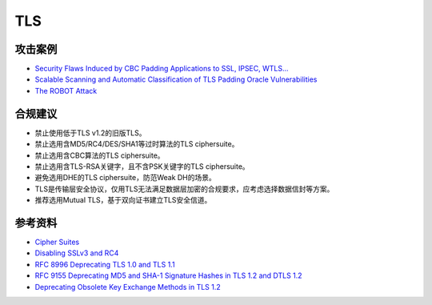 TLS
===


攻击案例
--------

- `Security Flaws Induced by CBC Padding Applications to SSL, IPSEC, WTLS... <https://www.iacr.org/cryptodb/archive/2002/EUROCRYPT/2850/2850.pdf>`_
- `Scalable Scanning and Automatic Classification of TLS Padding Oracle Vulnerabilities <https://www.usenix.org/system/files/sec19-merget.pdf>`_
- `The ROBOT Attack <https://robotattack.org/>`_



合规建议
--------

- 禁止使用低于TLS v1.2的旧版TLS。
- 禁止选用含MD5/RC4/DES/SHA1等过时算法的TLS ciphersuite。
- 禁止选用含CBC算法的TLS ciphersuite。
- 禁止选用含TLS-RSA关键字，且不含PSK关键字的TLS ciphersuite。
- 避免选用DHE的TLS ciphersuite，防范Weak DH的场景。
- TLS是传输层安全协议，仅用TLS无法满足数据层加密的合规要求，应考虑选择数据信封等方案。
- 推荐选用Mutual TLS，基于双向证书建立TLS安全信道。


参考资料
--------

- `Cipher Suites <https://ciphersuite.info/cs/>`_
- `Disabling SSLv3 and RC4 <https://security.googleblog.com/2015/09/disabling-sslv3-and-rc4.html>`_
- `RFC 8996 Deprecating TLS 1.0 and TLS 1.1 <https://www.rfc-editor.org/rfc/rfc8996>`_
- `RFC 9155 Deprecating MD5 and SHA-1 Signature Hashes in TLS 1.2 and DTLS 1.2 <https://datatracker.ietf.org/doc/rfc9155/>`_
- `Deprecating Obsolete Key Exchange Methods in TLS 1.2 <https://datatracker.ietf.org/doc/draft-ietf-tls-deprecate-obsolete-kex/>`_

